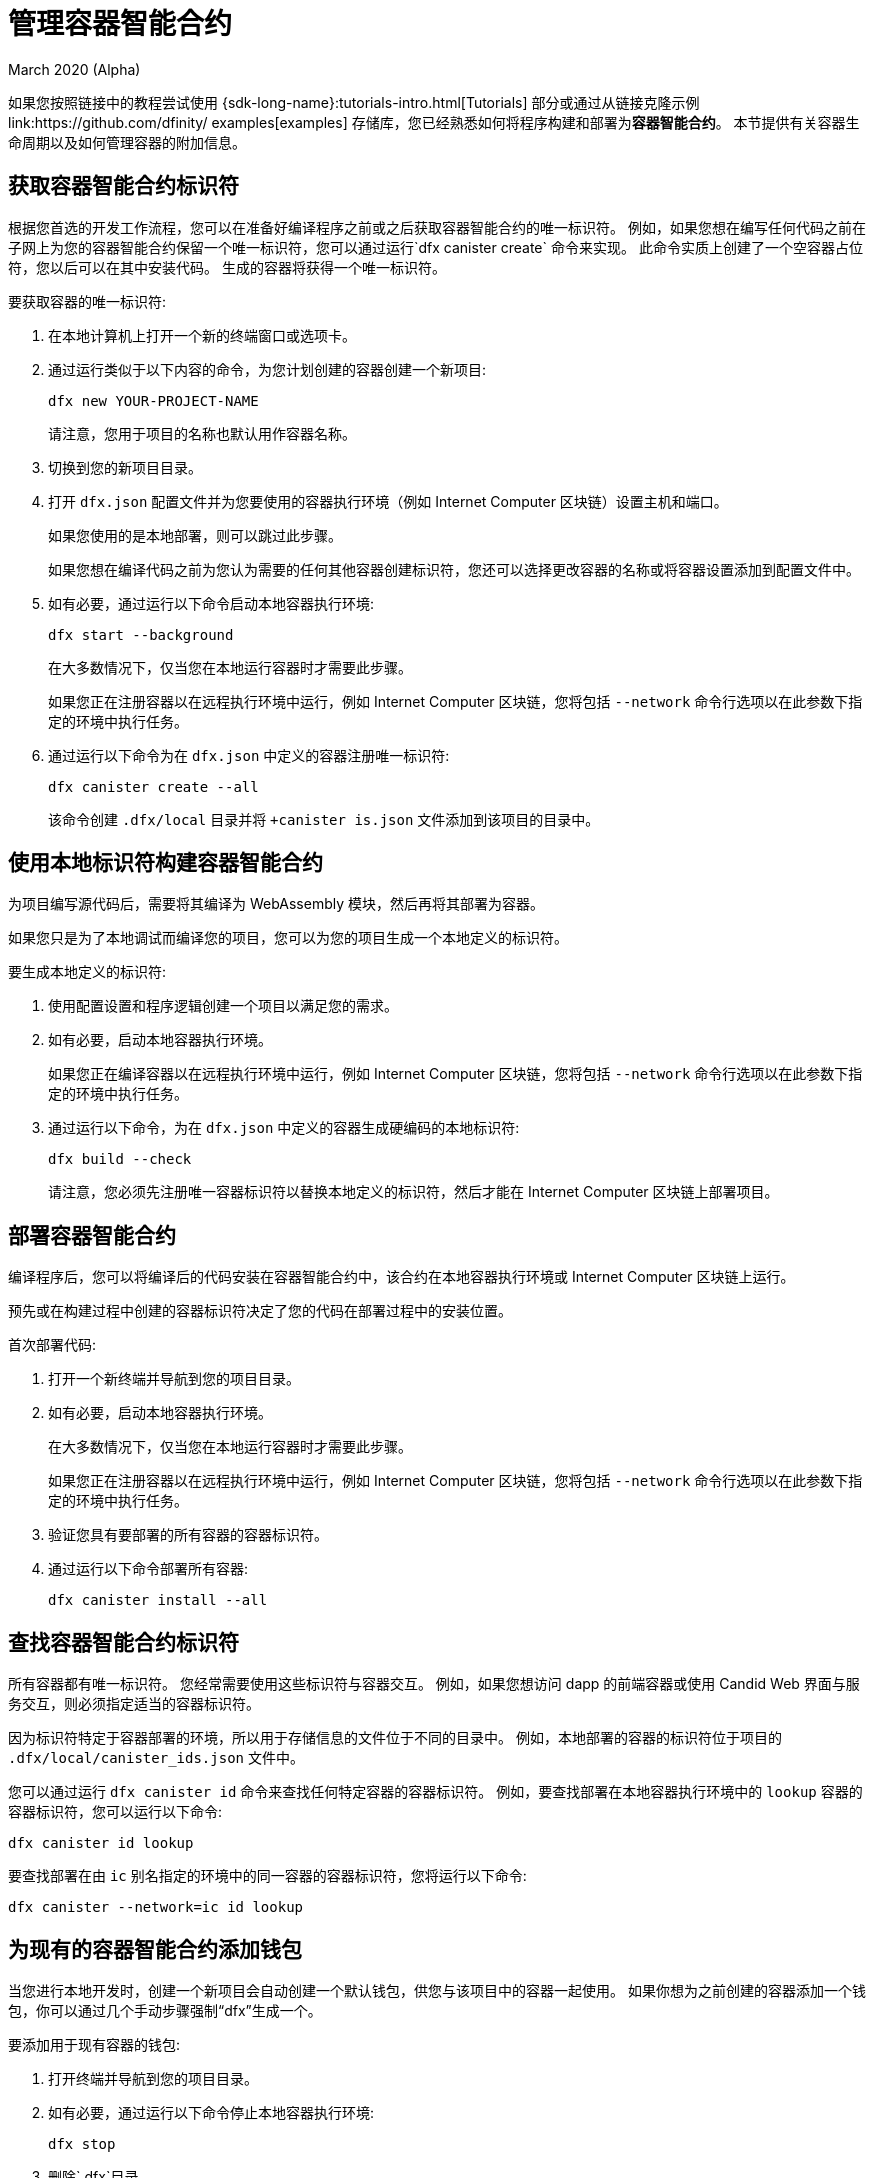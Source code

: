 = 管理容器智能合约
March 2020 (Alpha)
ifdef::env-github,env-browser[:outfilesuffix:.adoc]
:proglang: Motoko
:IC: Internet Computer
:company-id: DFINITY

如果您按照链接中的教程尝试使用 {sdk-long-name}:tutorials-intro{outfilesuffix}[Tutorials] 部分或通过从链接克隆示例link:https://github.com/dfinity/ examples[examples] 存储库，您已经熟悉如何将程序构建和部署为**容器智能合约**。
本节提供有关容器生命周期以及如何管理容器的附加信息。
[[create-canister]]
== 获取容器智能合约标识符

根据您首选的开发工作流程，您可以在准备好编译程序之前或之后获取容器智能合约的唯一标识符。
例如，如果您想在编写任何代码之前在子网上为您的容器智能合约保留一个唯一标识符，您可以通过运行`+dfx canister create+` 命令来实现。
此命令实质上创建了一个空容器占位符，您以后可以在其中安装代码。 生成的容器将获得一个唯一标识符。

要获取容器的唯一标识符:

. 在本地计算机上打开一个新的终端窗口或选项卡。
. 通过运行类似于以下内容的命令，为您计划创建的容器创建一个新项目:
+
[source,bash]
----
dfx new YOUR-PROJECT-NAME
----
+
请注意，您用于项目的名称也默认用作容器名称。
. 切换到您的新项目目录。
. 打开 `+dfx.json+` 配置文件并为您要使用的容器执行环境（例如 {IC} 区块链）设置主机和端口。
+
如果您使用的是本地部署，则可以跳过此步骤。
+
如果您想在编译代码之前为您认为需要的任何其他容器创建标识符，您还可以选择更改容器的名称或将容器设置添加到配置文件中。
. 如有必要，通过运行以下命令启动本地容器执行环境:
+
[source,bash]
----
dfx start --background
----
+
在大多数情况下，仅当您在本地运行容器时才需要此步骤。
+
如果您正在注册容器以在远程执行环境中运行，例如 {IC} 区块链，您将包括 `+--network+` 命令行选项以在此参数下指定的环境中执行任务。
. 通过运行以下命令为在 `+dfx.json+` 中定义的容器注册唯一标识符:
+
[source,bash]
----
dfx canister create --all
----
+
该命令创建 `+.dfx/local+` 目录并将 `+canister is.json` 文件添加到该项目的目录中。

[[local-id]]
== 使用本地标识符构建容器智能合约

为项目编写源代码后，需要将其编译为 WebAssembly 模块，然后再将其部署为容器。

如果您只是为了本地调试而编译您的项目，您可以为您的项目生成一个本地定义的标识符。

要生成本地定义的标识符:

. 使用配置设置和程序逻辑创建一个项目以满足您的需求。
. 如有必要，启动本地容器执行环境。
+
如果您正在编译容器以在远程执行环境中运行，例如 {IC} 区块链，您将包括 `+--network+` 命令行选项以在此参数下指定的环境中执行任务。
. 通过运行以下命令，为在 `+dfx.json+` 中定义的容器生成硬编码的本地标识符:
+
[source,bash]
----
dfx build --check
----
+
请注意，您必须先注册唯一容器标识符以替换本地定义的标识符，然后才能在 {IC} 区块链上部署项目。

////
=== 注册唯一的网络范围标识符

在最常见的开发工作流程中，在构建过程中为您分配网络范围的容器标识符，而不是在您准备好编译代码之前。

因为这种场景是最常见的，也是最简单的。

要将容器标识符注册为构建过程的一部分:

. 如有必要，启动 {IC} 网络。
+
在大多数情况下，仅当您将本地主机用作 {IC} 网络提供程序并已在本地停止网络时，才需要执行此步骤。
. 通过运行以下命令构建 WebAssembly 可执行文件:
+
[source,bash]
----
dfx build
----

== 为容器生成接口绑定
////

[[deploy-canister]]
== 部署容器智能合约

编译程序后，您可以将编译后的代码安装在容器智能合约中，该合约在本地容器执行环境或 {IC} 区块链上运行。

预先或在构建过程中创建的容器标识符决定了您的代码在部署过程中的安装位置。

首次部署代码:

. 打开一个新终端并导航到您的项目目录。
. 如有必要，启动本地容器执行环境。
+
在大多数情况下，仅当您在本地运行容器时才需要此步骤。
+
如果您正在注册容器以在远程执行环境中运行，例如 {IC} 区块链，您将包括 `+--network+` 命令行选项以在此参数下指定的环境中执行任务。
. 验证您具有要部署的所有容器的容器标识符。
. 通过运行以下命令部署所有容器:
+
[source,bash]
----
dfx canister install --all
----

[[lookup-id]]
== 查找容器智能合约标识符

所有容器都有唯一标识符。
您经常需要使用这些标识符与容器交互。
例如，如果您想访问 dapp 的前端容器或使用 Candid Web 界面与服务交互，则必须指定适当的容器标识符。

因为标识符特定于容器部署的环境，所以用于存储信息的文件位于不同的目录中。
例如，本地部署的容器的标识符位于项目的 `+.dfx/local/canister_ids.json+` 文件中。

您可以通过运行 `+dfx canister id+` 命令来查找任何特定容器的容器标识符。
例如，要查找部署在本地容器执行环境中的 `+lookup+` 容器的容器标识符，您可以运行以下命令:

....
dfx canister id lookup
....

要查找部署在由 `+ic+` 别名指定的环境中的同一容器的容器标识符，您将运行以下命令:

....
dfx canister --network=ic id lookup
....

[[add-wallet]]
== 为现有的容器智能合约添加钱包

当您进行本地开发时，创建一个新项目会自动创建一个默认钱包，供您与该项目中的容器一起使用。 如果你想为之前创建的容器添加一个钱包，你可以通过几个手动步骤强制“dfx”生成一个。

要添加用于现有容器的钱包:

. 打开终端并导航到您的项目目录。
. 如有必要，通过运行以下命令停止本地容器执行环境:
+
[source,bash]
----
dfx stop
----
. 删除`+.dfx+`目录。
. 通过运行以下命令启动本地容器执行环境网络:
+
[source,bash]
----
dfx start --clean
----

[[reinstall-canister]]
== 重新安装容器智能合约

在开发周期中，您可能希望安装，然后在调试和改进程序时替换您的程序。

在这种情况下，您可能希望保留已注册的容器标识符，但不保留任何容器代码或状态。
例如，您的容器可能只有您不想保留的测试数据，或者您可能已决定完全更改程序但想要在您用于安装先前程序的容器标识符下重新安装。

要重新安装容器:

. 打开一个新终端并导航到您的项目目录。
. 如有必要，启动本地容器执行环境。
+
在大多数情况下，仅当您在本地运行容器时才需要此步骤。
+
如果您正在注册容器以在远程执行环境中运行，例如 {IC} 区块链，您将包括 `+--network+` 命令行选项以在此参数下指定的环境中执行任务。
. 验证您具有要重新部署的所有容器的容器标识符。
. 通过运行以下命令重新部署所有容器:
+
[source,bash]
----
dfx canister install --all --mode reinstall
----

请注意，您可以使用 `+reinstall+` 模式替换任何容器，无论容器是否具有与其关联的代码或状态。

[[set-owner]]
== 设置身份以拥有容器智能合约

在大多数情况下，当您第一次运行 `+dfx canister create+` 命令时，会自动为您创建一个 `+default+` 用户身份。
此默认身份由为您的本地用户帐户生成的公钥和私钥对组成。
通常，这个 `+default+` 身份也是您创建的所有项目和部署的所有容器的默认所有者。
但是，您可以主动创建和使用您选择的身份来规避“+default+”用户身份的使用。

例如，以下场景说明了创建“+registered_owner+”身份，然后用于注册、构建、部署和调用“+pubs+”项目。

为项目设置标识:

. 通过运行以下命令创建一个新项目:
+
[source,bash]
----
dfx new pubs
----
. 通过运行以下命令切换到项目目录:
+
[source,bash]
----
cd pubs
----
. 通过运行以下命令在后台启动本地容器执行环境:
+
[source,bash]
----
dfx start --background
----
. 通过运行以下命令创建一个新的 `+registered_owner+` 身份:
+
[source,bash]
----
dfx identity new registered_owner
----
. 通过运行以下命令将活动用户上下文设置为使用 `+registered_owner+` 身份:
+
[source,bash]
----
dfx identity use registered_owner
----
. 通过运行以下命令为项目注册、构建和部署容器:
+
[source,bash]
----
dfx canister create --all
dfx build --all
dfx canister install --all
----
+
这些命令使用 `+registered_owner+` 身份运行，使该用户成为部署的容器的所有者。
. 通过运行以下命令调用 `+greet+` 函数以验证部署是否成功:
+
[source,bash]
---- 
dfx canister call pubs greet '("Sam")'
----

[[running-state]]
== 管理容器智能合约的运行状态

部署容器后，它可以开始接收和处理来自用户和其他容器的请求。
可用于发送请求和接收回复的容器被视为处于 **Running** 状态。

尽管默认情况下容器通常处于运行状态，但在某些情况下，您可能希望暂时或永久停止容器。
例如，您可能希望在升级之前停止容器。
停止容器有助于确保正确处理任何正在进行的并且需要运行完成或回滚的消息。
作为删除容器的先决条件，您可能还希望停止容器以彻底清除其消息队列。

// tag::check-status[]
您可以通过运行 `+dfx canister status+` 命令查看所有容器或指定容器的当前状态。
例如，要查看在本地容器执行环境中运行的所有容器的状态，您可以运行以下命令:

[source,bash]
----
dfx canister status --all
----

如果容器当前正在运行，此命令将返回类似于以下内容的输出:

……
容器 status_check 的状态为 Running。
容器 status_check_assets 的状态为 Running。
……

// end::check-status[]   

// tag::stop-status[]
您可以通过运行 `+dfx canister stop+` 命令停止当前正在运行的容器。

[source,bash]
----
dfx canister stop --all
----

此命令显示类似于以下内容的输出:

....
容器状态检查的停止代码，容器 ID 为 75hes-oqbaa-aaaaa-aaaaa-aaaaa-aaaaaa-aaaaa-q
容器 status_check_assets 的停止代码，带有 canister_id cxeji-wacaa-aaaaa-aaaaa-aaaaa-aaaaa-aaaaa-q
....

如果您要重新运行 `+dfx canister status+` 命令，您可能会看到状态为 `+Stopped+` 表示没有待处理的消息需要处理，或者状态为 `+Stopping+` 表示有消息在- 需要解决的航班。
// end::stop-status[]

// tag::restart-status[]
要重新启动容器（例如，在容器升级成功后），您可以运行 `+dfx canister start+` 命令。
例如，要重新启动所有容器，您将运行以下命令:

[source,bash]
----
dfx canister start --all
----

此命令显示类似于以下内容的输出:

....
容器状态检查的起始代码，容器 ID 为 75hes-oqbaa-aaaaa-aaaaa-aaaaa-aaaaa-aaaaa-q
容器 status_check_assets 的起始代码，带有 canister_id cxeji-wacaa-aaaaa-aaaaa-aaaaa-aaaaaa-aaaaa-q
....
// tag::restart-status[]

[[upgrade-canister]]
== 升级容器智能合约

与保留容器标识符但不保留状态的容器重新安装不同，容器升级使您能够保留已部署容器的状态并更改代码。
 
例如，假设您有一个管理专业资料和社交关系的 dapp。
如果您想向 dapp 添加新功能，您需要能够更新容器代码而不会丢失任何先前存储的数据。
容器升级使您能够使用程序更改更新现有容器标识符，而不会丢失程序状态。

注意:要在升级用 {proglang} 编写的容器时保留状态，请务必使用 `+stable+` 关键字来标识要保留的变量。有关在 {proglang} 中保留变量状态的更多信息，请参阅link:../language-guide/upgrades{outfilesuffix}[稳定变量和升级方法]。
如果你正在升级一个用 Rust 编写的容器，你应该使用 `+pre_upgrade+` 和 `+post_upgrade+` 函数，如链接所示link:https://github.com/dfinity/cdk-rs/blob/master/examples/asset_storage /src/asset_storage_rs/lib.rs[Rust CDK 资产存储] 示例，以确保在容器升级后正确保留数据。

要升级容器:

.打开一个新终端并导航到您的项目目录。
.如有必要，启动本地容器执行环境。
+
在大多数情况下，仅当您在本地运行容器时才需要此步骤。
+
如果您正在注册容器以在远程执行环境中运行，例如{IC} 区块链，您将包括 `+--network+` 命令行选项以在此参数下指定的环境中执行任务。
.验证您具有要升级的所有容器的容器标识符。
+
请注意，您的程序必须通过在变量声明中使用 `+stable+` 关键字来标识要为其维护状态的变量。
+
有关声明稳定变量的更多信息，请参阅_{proglang} 编程语言指南_。
.通过运行以下命令升级所有容器:
+
[source,bash]
----
dfx canister install --all --mode upgrade
----

[[delete-canister]]
== 删除容器智能合约

如果要永久删除给定部署（本地或远程）上特定项目的特定容器或所有容器，可以通过运行`+dfx canister delete+` 命令来实现。

删除容器会移除容器标识符、代码和状态。
但是，在您可以删除容器之前，您必须先停止容器以清除任何待处理的消息请求或回复。

要删除项目的所有容器:

.打开一个新终端并导航到您的项目目录。
.如有必要，启动本地容器执行环境。
+
在大多数情况下，仅当您在本地运行容器时才需要此步骤。
+
如果您要删除容器以在远程执行环境中运行，例如{IC} 区块链，您将包括 `+--network+` 命令行选项以在此参数下指定的环境中执行任务。
.通过运行以下命令检查在本地容器执行环境中运行的项目容器的状态:
+
[source,bash]
----
dfx canister status --all
----
. 通过运行以下命令停止所有项目容器:
+
[source,bash]
----
dfx canister stop --all
----
. 通过运行以下命令删除所有项目容器:
+
[source,bash]
----
dfx canister delete --all
----

////
== Fork a canister
<待定 - 不在此版本中>

== 设置容器的控制器
<待定 - 不在此版本中>
////
